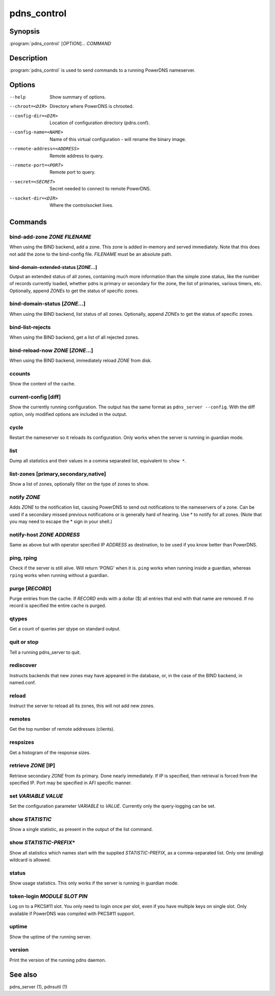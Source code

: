 pdns_control
============

Synopsis
--------

:program:`pdns_control` [*OPTION*]... *COMMAND*

Description
-----------

:program:`pdns_control` is used to send commands to a running PowerDNS
nameserver.

Options
-------

--help                       Show summary of options.
--chroot=<DIR>               Directory where PowerDNS is chrooted.
--config-dir=<DIR>           Location of configuration directory (pdns.conf).
--config-name=<NAME>         Name of this virtual configuration - will rename the binary image.
--remote-address=<ADDRESS>   Remote address to query.
--remote-port=<PORT>         Remote port to query.
--secret=<SECRET>            Secret needed to connect to remote PowerDNS.
--socket-dir=<DIR>           Where the controlsocket lives.

Commands
--------

bind-add-zone *ZONE* *FILENAME*
^^^^^^^^^^^^^^^^^^^^^^^^^^^^^^^^^

When using the BIND backend, add a zone. This zone is added in-memory
and served immediately. Note that this does not add the zone to the
bind-config file. *FILENAME* must be an absolute path.

bind-domain-extended-status [*ZONE*...]
~~~~~~~~~~~~~~~~~~~~~~~~~~~~~~~~~~~~~~~~~

Output an extended status of all zones, containing much more information than
the simple zone status, like the number of records currently loaded, whether pdns
is primary or secondary for the zone, the list of primaries, various timers, etc.
Optionally, append *ZONE*\ s to get the status of specific zones.

bind-domain-status [*ZONE*...]
^^^^^^^^^^^^^^^^^^^^^^^^^^^^^^^^

When using the BIND backend, list status of all zones. Optionally,
append *ZONE*\ s to get the status of specific zones.

bind-list-rejects
^^^^^^^^^^^^^^^^^

When using the BIND backend, get a list of all rejected zones.

bind-reload-now *ZONE* [*ZONE*...]
^^^^^^^^^^^^^^^^^^^^^^^^^^^^^^^^^^^^^^

When using the BIND backend, immediately reload *ZONE* from disk.

ccounts
^^^^^^^

Show the content of the cache.

current-config [diff]
^^^^^^^^^^^^^^^^^^^^^

Show the currently running configuration. The output has the same format as ``pdns_server --config``. With the diff option, only modified options are included in the output.

cycle
^^^^^

Restart the nameserver so it reloads its configuration. Only works
when the server is running in guardian mode.

list
^^^^

Dump all statistics and their values in a comma separated list,
equivalent to ``show *``.

list-zones [primary,secondary,native]
^^^^^^^^^^^^^^^^^^^^^^^^^^^^^^^^^^^^^

Show a list of zones, optionally filter on the type of zones to
show.

notify *ZONE*
^^^^^^^^^^^^^^^

Adds *ZONE* to the notification list, causing PowerDNS to send out
notifications to the nameservers of a zone. Can be used if a secondary
missed previous notifications or is generally hard of hearing. Use
\* to notify for all zones. (Note that you may need to escape the
\* sign in your shell.)

notify-host *ZONE* *ADDRESS*
^^^^^^^^^^^^^^^^^^^^^^^^^^^^^^

Same as above but with operator specified IP *ADDRESS* as
destination, to be used if you know better than PowerDNS.

ping, rping
^^^^^^^^^^^

Check if the server is still alive. Will return 'PONG' when it is.
``ping`` works when running inside a guardian, whereas ``rping``
works when running without a guardian.

purge [*RECORD*]
^^^^^^^^^^^^^^^^

Purge entries from the cache. If *RECORD* ends with a dollar ($) all
entries that end with that name are removed. If no record is
specified the entire cache is purged.

qtypes
^^^^^^

Get a count of queries per qtype on standard output.

quit or stop
^^^^^^^^^^^^

Tell a running pdns\_server to quit.

rediscover
^^^^^^^^^^

Instructs backends that new zones may have appeared in the
database, or, in the case of the BIND backend, in named.conf.

reload
^^^^^^

Instruct the server to reload all its zones, this will not add new
zones.

remotes
^^^^^^^

Get the top number of remote addresses (clients).

respsizes
^^^^^^^^^

Get a histogram of the response sizes.

retrieve *ZONE* [IP]
^^^^^^^^^^^^^^^^^^^^^^

Retrieve secondary *ZONE* from its primary. Done nearly immediately.
If IP is specified, then retrieval is forced from the specified IP.
Port may be specified in AFI specific manner.

set *VARIABLE* *VALUE*
^^^^^^^^^^^^^^^^^^^^^^

Set the configuration parameter *VARIABLE* to *VALUE*. Currently
only the query-logging can be set.

show *STATISTIC*
^^^^^^^^^^^^^^^^

Show a single statistic, as present in the output of the list
command.

show *STATISTIC-PREFIX*\*
^^^^^^^^^^^^^^^^^^^^^^^^^

Show all statistics which names start with the supplied *STATISTIC-PREFIX*,
as a comma-separated list. Only one (ending) wildcard is allowed.

status
^^^^^^

Show usage statistics. This only works if the server is running in
guardian mode.

token-login *MODULE* *SLOT* *PIN*
^^^^^^^^^^^^^^^^^^^^^^^^^^^^^^^^^

Log on to a PKCS#11 slot. You only need to login once per slot, even
if you have multiple keys on single slot. Only available if PowerDNS
was compiled with PKCS#11 support.

uptime
^^^^^^

Show the uptime of the running server.

version
^^^^^^^

Print the version of the running pdns daemon.

See also
--------

pdns\_server (1), pdnsutil (1)

